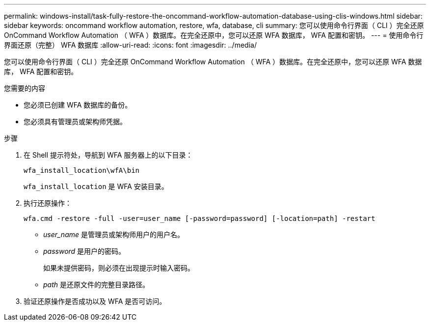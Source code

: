 ---
permalink: windows-install/task-fully-restore-the-oncommand-workflow-automation-database-using-clis-windows.html 
sidebar: sidebar 
keywords: oncommand workflow automation, restore, wfa, database, cli 
summary: 您可以使用命令行界面（ CLI ）完全还原 OnCommand Workflow Automation （ WFA ）数据库。在完全还原中，您可以还原 WFA 数据库， WFA 配置和密钥。 
---
= 使用命令行界面还原（完整） WFA 数据库
:allow-uri-read: 
:icons: font
:imagesdir: ../media/


[role="lead"]
您可以使用命令行界面（ CLI ）完全还原 OnCommand Workflow Automation （ WFA ）数据库。在完全还原中，您可以还原 WFA 数据库， WFA 配置和密钥。

.您需要的内容
* 您必须已创建 WFA 数据库的备份。
* 您必须具有管理员或架构师凭据。


.步骤
. 在 Shell 提示符处，导航到 WFA 服务器上的以下目录：
+
`wfa_install_location\wfA\bin`

+
`wfa_install_location` 是 WFA 安装目录。

. 执行还原操作：
+
`wfa.cmd -restore -full -user=user_name [-password=password] [-location=path] -restart`

+
** _user_name_ 是管理员或架构师用户的用户名。
** _password_ 是用户的密码。
+
如果未提供密码，则必须在出现提示时输入密码。

** _path_ 是还原文件的完整目录路径。


. 验证还原操作是否成功以及 WFA 是否可访问。

